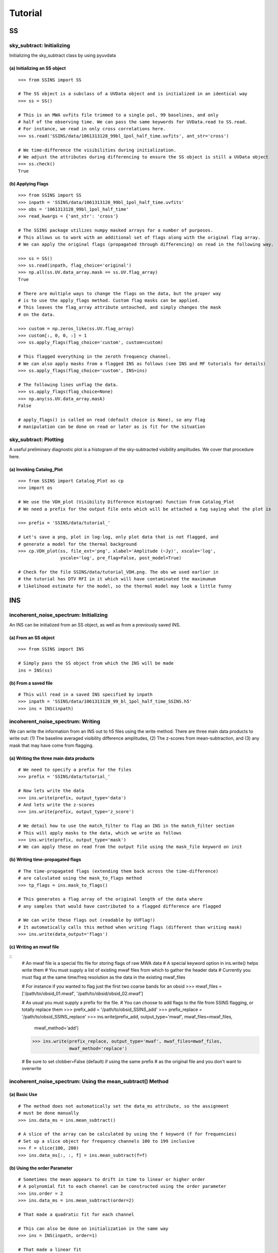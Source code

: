 Tutorial
========

.. testsetup::
   from __future__ import absolute_import, division, print_function

--
SS
--

sky_subtract: Initializing
--------------------------
Initializing the sky_subtract class by using pyuvdata

(a) Initializing an SS object
*****************************
::

  >>> from SSINS import SS

  # The SS object is a subclass of a UVData object and is initialized in an identical way
  >>> ss = SS()

  # This is an MWA uvfits file trimmed to a single pol, 99 baselines, and only
  # half of the observing time. We can pass the same keywords for UVData.read to SS.read.
  # For instance, we read in only cross correlations here.
  >>> ss.read('SSINS/data/1061313128_99bl_1pol_half_time.uvfits', ant_str='cross')

  # We time-difference the visibilities during initialization.
  # We adjust the attributes during differencing to ensure the SS object is still a UVData object
  >>> ss.check()
  True

(b) Applying Flags
**********************************************
::

  >>> from SSINS import SS
  >>> inpath = 'SSINS/data/1061313128_99bl_1pol_half_time.uvfits'
  >>> obs = '1061313128_99bl_1pol_half_time'
  >>> read_kwargs = {'ant_str': 'cross'}

  # The SSINS package utilizes numpy masked arrays for a number of purposes.
  # This allows us to work with an additional set of flags along with the original flag array.
  # We can apply the original flags (propagated through differencing) on read in the following way.

  >>> ss = SS()
  >>> ss.read(inpath, flag_choice='original')
  >>> np.all(ss.UV.data_array.mask == ss.UV.flag_array)
  True

  # There are multiple ways to change the flags on the data, but the proper way
  # is to use the apply_flags method. Custom flag masks can be applied.
  # This leaves the flag_array attribute untouched, and simply changes the mask
  # on the data.

  >>> custom = np.zeros_like(ss.UV.flag_array)
  >>> custom[:, 0, 0, :] = 1
  >>> ss.apply_flags(flag_choice='custom', custom=custom)

  # This flagged everything in the zeroth frequency channel.
  # We can also apply masks from a flagged INS as follows (see INS and MF tutorials for details)
  >>> ss.apply_flags(flag_choice='custom', INS=ins)

  # The following lines unflag the data.
  >>> ss.apply_flags(flag_choice=None)
  >>> np.any(ss.UV.data_array.mask)
  False

  # apply_flags() is called on read (default choice is None), so any flag
  # manipulation can be done on read or later as is fit for the situation

sky_subtract: Plotting
----------------------
A useful preliminary diagnostic plot is a histogram of the sky-subtracted
visibility amplitudes. We cover that procedure here.

(a) Invoking Catalog_Plot
*************************
::

  >>> from SSINS import Catalog_Plot as cp
  >>> import os

  # We use the VDH_plot (Visibility Difference Histogram) function from Catalog_Plot
  # We need a prefix for the output file onto which will be attached a tag saying what the plot is

  >>> prefix = 'SSINS/data/tutorial_'

  # Let's save a png, plot in log-log, only plot data that is not flagged, and
  # generate a model for the thermal background
  >>> cp.VDH_plot(ss, file_ext='png', xlabel='Amplitude (~Jy)', xscale='log',
                  yscale='log', pre_flag=False, post_model=True)

  # Check for the file SSINS/data/tutorial_VDH.png. The obs we used earlier in
  # the tutorial has DTV RFI in it which will have contaminated the maximumum
  # likelihood estimate for the model, so the thermal model may look a little funny

---
INS
---

incoherent_noise_spectrum: Initializing
---------------------------------------
An INS can be initialized from an SS object, as well as from a previously
saved INS.

(a) From an SS object
*********************
::

  >>> from SSINS import INS

  # Simply pass the SS object from which the INS will be made
  ins = INS(ss)

(b) From a saved file
*********************
::

  # This will read in a saved INS specified by inpath
  >>> inpath = 'SSINS/data/1061313128_99_bl_1pol_half_time_SSINS.h5'
  >>> ins = INS(inpath)

incoherent_noise_spectrum: Writing
----------------------------------
We can write the information from an INS out to h5 files using the write method.
There are three main data products to write out: (1) The baseline averaged
visibility difference amplitudes, (2) The z-scores from mean-subtraction, and (3)
any mask that may have come from flagging.

(a) Writing the three main data products
****************************************
::

  # We need to specify a prefix for the files
  >>> prefix = 'SSINS/data/tutorial_'

  # Now lets write the data
  >>> ins.write(prefix, output_type='data')
  # And lets write the z-scores
  >>> ins.write(prefix, output_type='z_score')

  # We detail how to use the match_filter to flag an INS in the match_filter section
  # This will apply masks to the data, which we write as follows
  >>> ins.write(prefix, output_type='mask')
  # We can apply these on read from the output file using the mask_file keyword on init

(b) Writing time-propagated flags
*********************************
::

  # The time-propagated flags (extending them back across the time-difference)
  # are calculated using the mask_to_flags method
  >>> tp_flags = ins.mask_to_flags()

  # This generates a flag array of the original length of the data where
  # any samples that would have contributed to a flagged difference are flagged

  # We can write these flags out (readable by UVFlag!)
  # It automatically calls this method when writing flags (different than writing mask)
  >>> ins.write(data_output='flags')

(c) Writing an mwaf file
************************
::
  # An mwaf file is a special fits file for storing flags of raw MWA data
  # A special keyword option in ins.write() helps write them
  # You must supply a list of existing mwaf files from which to gather the header data
  # Currently you must flag at the same time/freq resolution as the data in the existing mwaf_files

  # For instance if you wanted to flag just the first two coarse bands for an obsid
  >>> mwaf_files = ['/path/to/obsid_01.mwaf', '/path/to/obsid/obsid_02.mwaf']



  # As usual you must supply a prefix for the file.
  # You can choose to add flags to the file from SSINS flagging, or totally replace them
  >>> prefix_add = '/path/to/obsid_SSINS_add'
  >>> prefix_replace = '/path/to/obsid_SSINS_replace'
  >>> ins.write(prefix_add, output_type='mwaf', mwaf_files=mwaf_files,
                mwaf_method='add')
  >>> ins.write(prefix_replace, output_type='mwaf', mwaf_files=mwaf_files,
                mwaf_method='replace')

  # Be sure to set clobber=False (default) if using the same prefix
  # as the original file and you don't want to overwrite


incoherent_noise_spectrum: Using the mean_subtract() Method
-----------------------------------------------------------

(a) Basic Use
*************
::

  # The method does not automatically set the data_ms attribute, so the assignment
  # must be done manually
  >>> ins.data_ms = ins.mean_subtract()

  # A slice of the array can be calculated by using the f keyword (f for frequencies)
  # Set up a slice object for frequency channels 100 to 199 inclusive
  >>> f = slice(100, 200)
  >>> ins.data_ms[:, :, f] = ins.mean_subtract(f=f)

(b) Using the order Parameter
*****************************
::

  # Sometimes the mean appears to drift in time to linear or higher order
  # A polynomial fit to each channel can be constructed using the order parameter
  >>> ins.order = 2
  >>> ins.data_ms = ins.mean_subtract(order=2)

  # That made a quadratic fit for each channel

  # This can also be done on initialization in the same way
  >>> ins = INS(inpath, order=1)

  # That made a linear fit
  # The order parameter defaults to 0 (just take a mean)


incoherent_noise_spectrum: Plotting
-----------------------------------

There exists a small plotting library in the repo called plot_lib which exists
for the sake of convenience. There are some wrappers around these functions in
the repo contained in Catalog_Plot.

(a) Using Catalog_Plot
**********************
::

  >>> from SSINS import Catalog_Plot as cp
  >>> from matplotlib import cm

  # Let's make ticklabels (in Mhz) using the frequency array
  >>> prefix = 'SSINS/data/tutorial_'
  >>> xticks = np.arange(0, len(ins.freq_array), 50)
  >>> xticklabels = ['%.1f' % (ins.freq_array[tick] * 10 ** (-6)) for tick in xticks]

  # We will plot images of the data and the z-scores as png's (default is pdf)
  # We clip all data above 150 and all z-scores whose absolute value is greater than 5
  # We also prescribe a colormap for the data
  >>> cp.INS_plot(ins, prefix, data_cmap=cm.plasma, vmin=0, vmax=150, ms_vmin=-5,
  >>>             ms_vmax=5, xticks=xticks, xticklabels=xticklabels,
  >>>             xlabel='Frequency (Mhz)')

  # If using the original data in the above tutorials with no flags applied to
  # make the INS, there should be some DTV visible in the middle of the plot
  # in all polarizations in the output file.

(b) Using plot_lib
******************
::

  # Finer control over which plots come out can be obtained without the
  # Catalog_Plot wrapper using just plot_lib
  >>> from SSINS import plot_lib
  >>> from matplotlib import cm
  >>> import matplotlib.pyplot as plt

  >>> fig, ax = plt.subplots(nrows=2)
  >>> prefix = 'SSINS/data/figs/tutorial_order_compare'

  # Here we take an INS and plot its mean-subtracted data in the first
  # polarization with different order parameters

  >>> for i in range(2):
  ...     ins.ms = ins.mean_subtract(order=i)
  ...     plot_lib.image_plot(fig, ax[i], ins.metric_ms[:, 0, :, 0],
  ...                         cmap=cm.coolwarm, freq_array=ins.freq_array[0],
  ...                         title='order = %i' % i, vmin=-5, vmax=5)
  >>> fig.savefig('%s/tutorial_order_compare.png' % (prefix, ins.obs))

  # This particular example is useful when the overall noise level appears to be
  # drifting over the course of the observation and you want to ignore that drift
  # If using the usual tutorial file from above, this may appear to
  # spread the DTV contamination in time - it can still be flagged reasonably
  # since the match_filter is iterative

--
MF
--

match_filter: initialization
----------------------------

(a) Initializing
****************
::

  >>> from SSINS import MF

  # Initialization involves setting desired parameters (reasonable defaults exist)
  # RFI shapes are passed with a dictionary (this example is digital TV in
  # Western Australia, where the MWA is located)
  >>> shape_dict = {'TV6': [1.74e8, 1.81e8],
                    'TV7': [1.81e8, 1.88e8],
                    'TV8': [1.88e8, 1.96e8]}

  # sig_thresh governs the maximal strength of outlier to leave unflagged
  # A reasonable value can be estimated from the size of the data,
  # as detailed in the paper, section (section): (arxiv link)
  >>> sig_thresh = 5

  # The single-frequency and broadband streak flaggers can be turned off (default on)
  >>> point = False
  >>> streak = False

  # An frequency array is required for initialization (typically taken from an INS to be flagged)
  >>> mf = MF(ins.freq_array, sig_thresh, shape_dict=shape_dict, point=point, streak=streak)

match_filter: Applying Tests
----------------------------

(a) Basic Match-Shape Test:
***************************
::

  >>> from SSINS import Catalog_Plot as cp

  # Here, the shapes in the shape_dictionary are tested for
  # This method will automatically apply flags to samples which match the flagging criterion
  # We will also append events to the ins.match_events attribute
  >>> mf.apply_match_test(ins, event_record=True)

  # We can plot the results for the INS and the mask will be applied to the plot automatically
  >>> cp.INS_plot(ins, prefix, ms_vmin=-mf.sig_thresh, ms_vmax=mf.sig_thresh)

  # We can write the match_events out to a yml file
  >>> ins.write(prefix, output_type='match_events')
  # We can read these back in from the output file on initializing an INS using
  # the match_events_file keyword

(b) Flagging All Times for Highly Contaminated Channels:
********************************************************
::

  >>> from SSINS import MF

  # the N_thresh parameter must be set on initialization
  # If a channel has less than N_thresh clean samples remaining, all times will be flagged
  >>> mf = MF(ins.freq_array, sig_thresh=5, N_samp_thresh=20)

  # One must simply set the apply_N_thresh keyword for the apply_match_test() method
  >>> mf.apply_match_test(ins, apply_samp_thresh=True)
